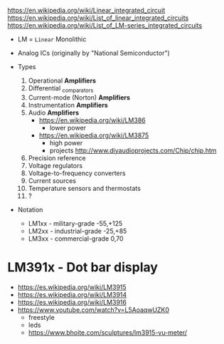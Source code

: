 https://en.wikipedia.org/wiki/Linear_integrated_circuit
https://en.wikipedia.org/wiki/List_of_linear_integrated_circuits
https://en.wikipedia.org/wiki/List_of_LM-series_integrated_circuits

- LM = =Linear= Monolithic
- Analog ICs (originally by "National Semiconductor")

- Types
  1) Operational *Amplifiers*
  2) Differential _comparators
  3) Current-mode (Norton) *Amplifiers*
  4) Instrumentation *Amplifiers*
  5) Audio *Amplifiers*
     - https://en.wikipedia.org/wiki/LM386
       - lower power
     - https://en.wikipedia.org/wiki/LM3875
       - high power
       - projects http://www.diyaudioprojects.com/Chip/chip.htm
  6) Precision reference
  7) Voltage regulators
  8) Voltage-to-frequency converters
  9) Current sources
  10) Temperature sensors and thermostats
  11) ?

- Notation
  - LM1xx - military-grade -55,+125
  - LM2xx - industrial-grade -25,+85
  - LM3xx - commercial-grade 0,70

* LM391x        - Dot bar display

- https://es.wikipedia.org/wiki/LM3915
- https://es.wikipedia.org/wiki/LM3914
- https://es.wikipedia.org/wiki/LM3916
- https://www.youtube.com/watch?v=L5AoaqwUZK0
  - freestyle
  - leds
  - https://www.bhoite.com/sculptures/lm3915-vu-meter/
